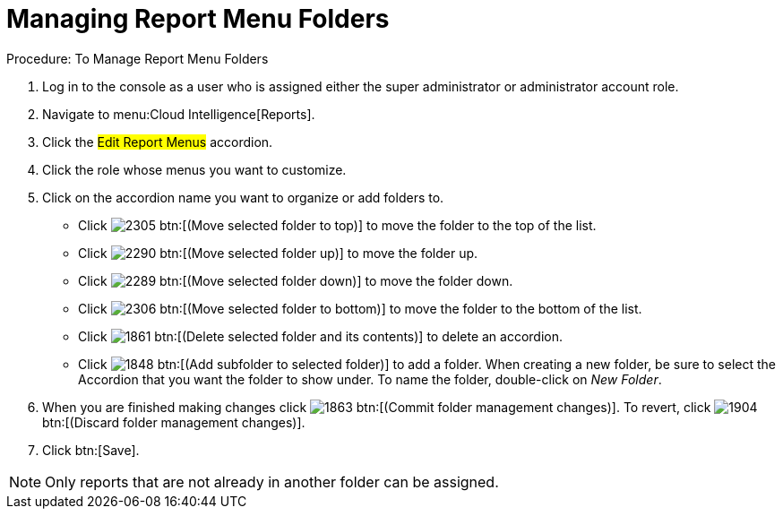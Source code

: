 [[_to_manage_report_menu_folders]]
= Managing Report Menu Folders

.Procedure: To Manage Report Menu Folders
. Log in to the console as a user who is assigned either the super administrator or administrator account role. 
. Navigate to menu:Cloud Intelligence[Reports]. 
. Click the #Edit Report Menus# accordion. 
. Click the role whose menus you want to customize. 
. Click on the accordion name you want to organize or add folders to. 
+
* Click  image:images/2305.png[] btn:[(Move selected folder to top)] to move the folder to the top of the list. 
* Click  image:images/2290.png[] btn:[(Move selected folder up)] to move the folder up. 
* Click  image:images/2289.png[] btn:[(Move selected folder down)] to move the folder down. 
* Click  image:images/2306.png[] btn:[(Move selected folder to bottom)] to move the folder to the bottom of the list. 
* Click  image:images/1861.png[] btn:[(Delete selected folder and its contents)] to delete an accordion. 
* Click  image:images/1848.png[] btn:[(Add subfolder to selected folder)] to add a folder.
  When creating a new folder, be sure to select the Accordion that you want the folder to show under.
  To name the folder, double-click on [path]_New Folder_. 

. When you are finished making changes click  image:images/1863.png[] btn:[(Commit folder management changes)].
  To revert, click  image:images/1904.png[] btn:[(Discard folder management changes)]. 
. Click btn:[Save]. 

NOTE: Only reports that are not already in another folder can be assigned. 